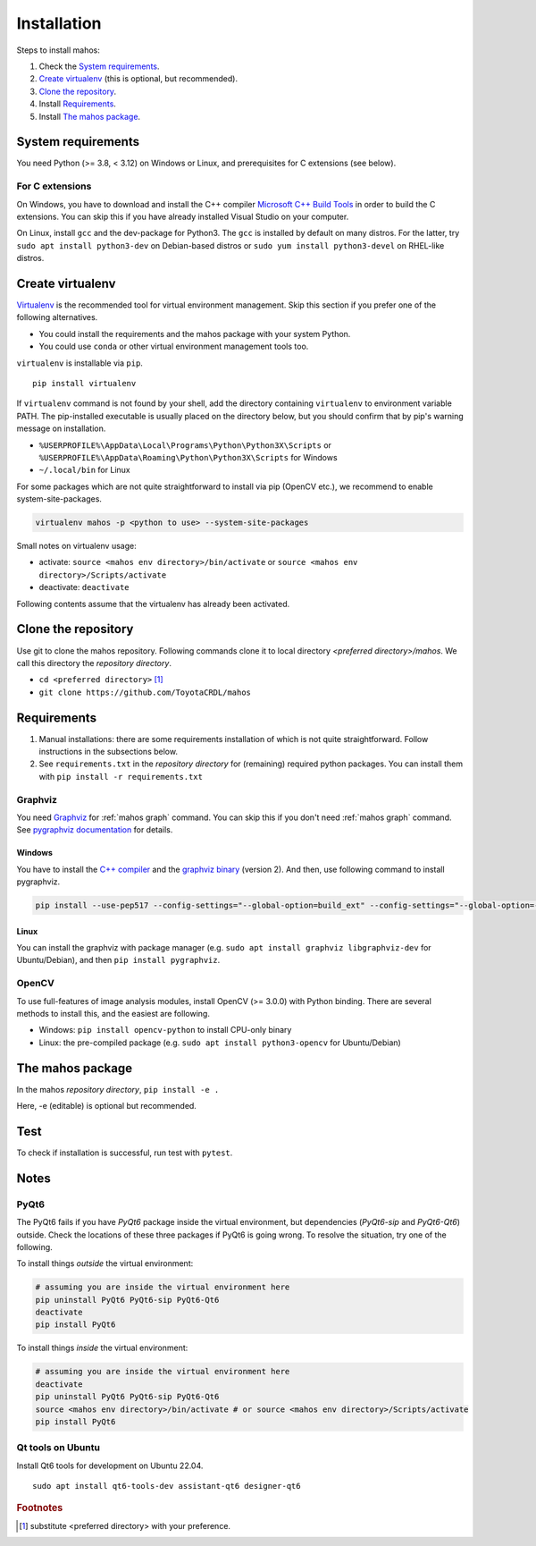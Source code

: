 Installation
============

Steps to install mahos:

#. Check the `System requirements`_.
#. `Create virtualenv`_ (this is optional, but recommended).
#. `Clone the repository`_.
#. Install `Requirements`_.
#. Install `The mahos package`_.

System requirements
-------------------

You need Python (>= 3.8, < 3.12) on Windows or Linux, and prerequisites for C extensions (see below).

For C extensions
^^^^^^^^^^^^^^^^

On Windows, you have to download and install the C++ compiler `Microsoft C++ Build Tools <https://visualstudio.microsoft.com/ja/visual-cpp-build-tools/>`_ in order to build the C extensions.
You can skip this if you have already installed Visual Studio on your computer.

On Linux, install ``gcc`` and the dev-package for Python3.
The ``gcc`` is installed by default on many distros.
For the latter, try ``sudo apt install python3-dev`` on Debian-based distros
or ``sudo yum install python3-devel`` on RHEL-like distros.

Create virtualenv
-----------------

`Virtualenv <https://virtualenv.pypa.io/en/latest/>`_ is the recommended tool for virtual environment management.
Skip this section if you prefer one of the following alternatives.

- You could install the requirements and the mahos package with your system Python.
- You could use ``conda`` or other virtual environment management tools too.

``virtualenv`` is installable via ``pip``. ::

  pip install virtualenv

If ``virtualenv`` command is not found by your shell,
add the directory containing ``virtualenv`` to environment variable PATH.
The pip-installed executable is usually placed on the directory below,
but you should confirm that by pip's warning message on installation.

- ``%USERPROFILE%\AppData\Local\Programs\Python\Python3X\Scripts`` or ``%USERPROFILE%\AppData\Roaming\Python\Python3X\Scripts`` for Windows
- ``~/.local/bin`` for Linux

For some packages which are not quite straightforward to install via pip (OpenCV etc.),
we recommend to enable system-site-packages.

.. code-block:: bash

  virtualenv mahos -p <python to use> --system-site-packages

Small notes on virtualenv usage:

- activate: ``source <mahos env directory>/bin/activate`` or ``source <mahos env directory>/Scripts/activate``
- deactivate: ``deactivate``

Following contents assume that the virtualenv has already been activated.

Clone the repository
--------------------

Use git to clone the mahos repository.
Following commands clone it to local directory `<preferred directory>/mahos`.
We call this directory the `repository directory`.

- ``cd <preferred directory>`` [#f1]_
- ``git clone https://github.com/ToyotaCRDL/mahos``

Requirements
------------

#. Manual installations: there are some requirements installation of which is not quite straightforward.
   Follow instructions in the subsections below.
#. See ``requirements.txt`` in the `repository directory` for (remaining) required python packages.
   You can install them with ``pip install -r requirements.txt``

Graphviz
^^^^^^^^

You need `Graphviz <https://graphviz.org/download/>`_ for :ref:`mahos graph` command.
You can skip this if you don't need :ref:`mahos graph` command.
See `pygraphviz documentation <https://pygraphviz.github.io/documentation/stable/install.html>`_ for details.

Windows
.......

You have to install the `C++ compiler <For C extensions_>`_ and the `graphviz binary <https://graphviz.org/download/#windows>`_ (version 2).
And then, use following command to install pygraphviz.

.. code-block:: bash

  pip install --use-pep517 --config-settings="--global-option=build_ext" --config-settings="--global-option=-IC:\Program Files\Graphviz\include" --config-settings="--global-option=-LC:\Program Files\Graphviz\lib" pygraphviz

Linux
.....

You can install the graphviz with package manager (e.g. ``sudo apt install graphviz libgraphviz-dev`` for Ubuntu/Debian),
and then ``pip install pygraphviz``.

OpenCV
^^^^^^

To use full-features of image analysis modules, install OpenCV (>= 3.0.0) with Python binding.
There are several methods to install this, and the easiest are following.

- Windows: ``pip install opencv-python`` to install CPU-only binary
- Linux: the pre-compiled package (e.g. ``sudo apt install python3-opencv`` for Ubuntu/Debian)

The mahos package
-----------------

In the mahos `repository directory`, ``pip install -e .``

Here, -e (editable) is optional but recommended.

Test
----

To check if installation is successful, run test with ``pytest``.

Notes
-----

PyQt6
^^^^^

The PyQt6 fails if you have `PyQt6` package inside the virtual environment, but dependencies (`PyQt6-sip` and `PyQt6-Qt6`) outside.
Check the locations of these three packages if PyQt6 is going wrong.
To resolve the situation, try one of the following.

To install things `outside` the virtual environment:

.. code-block:: bash

  # assuming you are inside the virtual environment here
  pip uninstall PyQt6 PyQt6-sip PyQt6-Qt6
  deactivate
  pip install PyQt6

To install things `inside` the virtual environment:

.. code-block:: bash

  # assuming you are inside the virtual environment here
  deactivate
  pip uninstall PyQt6 PyQt6-sip PyQt6-Qt6
  source <mahos env directory>/bin/activate # or source <mahos env directory>/Scripts/activate
  pip install PyQt6

Qt tools on Ubuntu
^^^^^^^^^^^^^^^^^^

Install Qt6 tools for development on Ubuntu 22.04. ::

   sudo apt install qt6-tools-dev assistant-qt6 designer-qt6

.. rubric:: Footnotes

.. [#f1] substitute <preferred directory> with your preference.
